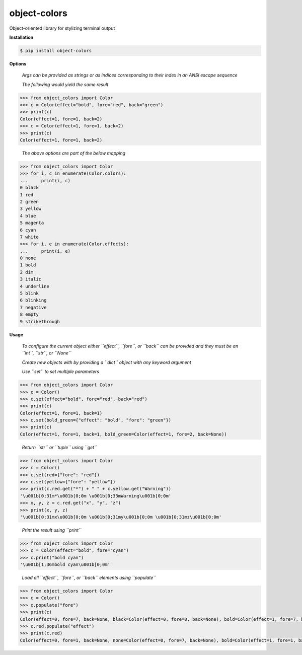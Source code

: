 object-colors
=============
.. image:: https://github.com/jshwi/object-colors/workflows/build/badge.svg
    :target: https://github.com/jshwi/object_colors/workflows/build/badge.svg
    :alt: build
.. image:: https://img.shields.io/badge/python-3.8-blue.svg
    :target: https://www.python.org/downloads/release/python-380
    :alt: python3.8
.. image:: https://img.shields.io/pypi/v/object-colors
    :target: https://img.shields.io/pypi/v/object-colors
    :alt: pypi
.. image:: https://codecov.io/gh/jshwi/object-colors/branch/master/graph/badge.svg
    :target: https://codecov.io/gh/jshwi/object-colors
    :alt: codecov.io
.. image:: https://readthedocs.org/projects/object-colors/badge/?version=latest
    :target: https://object-colors.readthedocs.io/en/latest/?badge=latest
    :alt: readthedocs.org
.. image:: https://img.shields.io/badge/License-MIT-blue.svg
    :target: https://lbesson.mit-license.org/
    :alt: mit
.. image:: https://img.shields.io/badge/code%20style-black-000000.svg
    :target: https://github.com/psf/black
    :alt: black

Object-oriented library for stylizing terminal output

**Installation**

.. code-block:: console

    $ pip install object-colors
..

**Options**

    *Args can be provided as strings or as indices corresponding to their index in an ANSI escape sequence*

    *The following would yield the same result*

.. code-block:: python

    >>> from object_colors import Color
    >>> c = Color(effect="bold", fore="red", back="green")
    >>> print(c)
    Color(effect=1, fore=1, back=2)
    >>> c = Color(effect=1, fore=1, back=2)
    >>> print(c)
    Color(effect=1, fore=1, back=2)
..

    *The above options are part of the below mapping*

.. code-block:: python

    >>> from object_colors import Color
    >>> for i, c in enumerate(Color.colors):
    ...     print(i, c)
    0 black
    1 red
    2 green
    3 yellow
    4 blue
    5 magenta
    6 cyan
    7 white
    >>> for i, e in enumerate(Color.effects):
    ...     print(i, e)
    0 none
    1 bold
    2 dim
    3 italic
    4 underline
    5 blink
    6 blinking
    7 negative
    8 empty
    9 strikethrough
..

**Usage**

    *To configure the current object either ``effect``, ``fore``, or ``back`` can be provided and they must be an ``int``, ``str``, or ``None``*

    *Create new objects with by providing a ``dict`` object with any keyword argument*

    *Use ``set`` to set multiple parameters*

.. code-block:: python

    >>> from object_colors import Color
    >>> c = Color()
    >>> c.set(effect="bold", fore="red", back="red")
    >>> print(c)
    Color(effect=1, fore=1, back=1)
    >>> c.set(bold_green={"effect": "bold", "fore": "green"})
    >>> print(c)
    Color(effect=1, fore=1, back=1, bold_green=Color(effect=1, fore=2, back=None))
..

    *Return ``str`` or ``tuple`` using ``get``*

.. code-block:: python

    >>> from object_colors import Color
    >>> c = Color()
    >>> c.set(red={"fore": "red"})
    >>> c.set(yellow={"fore": "yellow"})
    >>> print(c.red.get("*") + " " + c.yellow.get("Warning"))
    '\u001b[0;31m*\u001b[0;0m \u001b[0;33mWarning\u001b[0;0m'
    >>> x, y, z = c.red.get("x", "y", "z")
    >>> print(x, y, z)
    '\u001b[0;31mx\u001b[0;0m \u001b[0;31my\u001b[0;0m \u001b[0;31mz\u001b[0;0m'
..

    *Print the result using ``print``*

.. code-block:: python

    >>> from object_colors import Color
    >>> c = Color(effect="bold", fore="cyan")
    >>> c.print("bold cyan")
    '\u001b[1;36mbold cyan\u001b[0;0m'
..

    *Load all ``effect``, ``fore``, or ``back`` elements using ``populate``*

.. code-block:: python

    >>> from object_colors import Color
    >>> c = Color()
    >>> c.populate("fore")
    >>> print(c)
    Color(effect=0, fore=7, back=None, black=Color(effect=0, fore=0, back=None), bold=Color(effect=1, fore=7, back=None), red=Color(effect=0, fore=1, back=None), green=Color(effect=0, fore=2, back=None), yellow=Color(effect=0, fore=3, back=None), blue=Color(effect=0, fore=4, back=None), magenta=Color(effect=0, fore=5, back=None), cyan=Color(effect=0, fore=6, back=None), white=Color(effect=0, fore=7, back=None))
    >>> c.red.populate("effect")
    >>> print(c.red)
    Color(effect=0, fore=1, back=None, none=Color(effect=0, fore=7, back=None), bold=Color(effect=1, fore=1, back=None), dim=Color(effect=2, fore=7, back=None), italic=Color(effect=3, fore=7, back=None), underline=Color(effect=4, fore=7, back=None), blink=Color(effect=5, fore=7, back=None), blinking=Color(effect=6, fore=7, back=None), negative=Color(effect=7, fore=7, back=None), empty=Color(effect=8, fore=7, back=None), strikethrough=Color(effect=9, fore=7, back=None))
..
